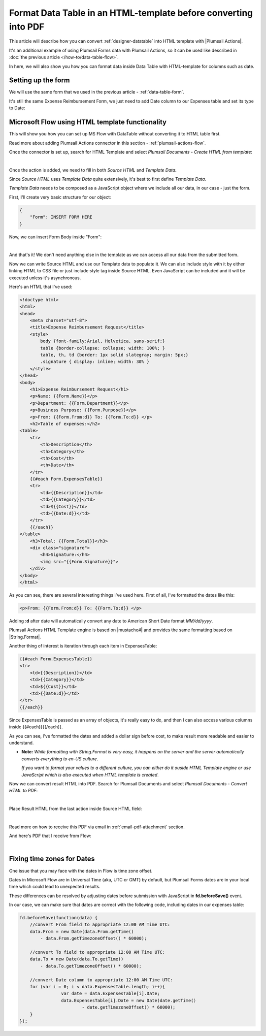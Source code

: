 Format Data Table in an HTML-template before converting into PDF
=================================================================
This article will describe how you can convert :ref:`designer-datatable` into HTML template with |Plumsail Actions|.

It's an additional example of using Plumsail Forms data with Plumsail Actions, so it can be used like described in :doc:`the previous article </how-to/data-table-flow>`.

In here, we will also show you how you can format data inside Data Table with HTML-template for columns such as date.

Setting up the form
--------------------------------------------------
We will use the same form that we used in the previous article - :ref:`data-table-form`.

It's still the same Expense Reimbursement Form, we just need to add Date column to our Expenses table and set its type to Date:

.. image:: ../images/how-to/data-table-convert-html/1_Add_Date.png
   :alt: Add Date column to Expenses table

Microsoft Flow using HTML template functionality
--------------------------------------------------
This will show you how you can set up MS Flow with DataTable without converting it to HTML table first.

Read more about adding Plumsail Actions connector in this section - :ref:`plumsail-actions-flow`.

Once the connector is set up, search for HTML Template and select *Plumsail Documents - Create HTML from template*:

.. image:: ../images/how-to/data-table-flow/4_Plumsail_Documents_Search.png
   :alt: Search for HTML Template and select Plumsail Documents - Create HTML from template

| 

Once the action is added, we need to fill in both *Source HTML* and *Template Data*. 

Since *Source HTML* uses *Template Data* quite extensively, it's best to first define *Template Data*.

*Template Data* needs to be composed as a JavaScript object where we include all our data, in our case - just the form.

First, I'll create very basic structure for our object:

.. code-block:: javascript

    {
        "Form": INSERT FORM HERE
    }

Now, we can insert Form Body inside "Form":

.. image:: ../images/how-to/data-table-convert-html/3_HTML_Template_Form.png
   :alt: HTML Template data with Form

| 

And that's it! We don't need anything else in the template as we can access all our data from the submitted form.

Now we can write Source HTML and use our Template data to populate it. We can also include style with it by either linking HTML to CSS file or just include style tag inside Source HTML. 
Even JavaScript can be included and it will be executed unless it's asynchronous.

Here's an HTML that I've used:

.. code-block:: HTML

    <!doctype html>
    <html>
    <head>
        <meta charset="utf-8">
        <title>Expense Reimbursement Request</title>
        <style>
            body {font-family:Arial, Helvetica, sans-serif;}
            table {border-collapse: collapse; width: 100%; }
            table, th, td {border: 1px solid slategray; margin: 5px;}
            .signature { display: inline; width: 30% }
        </style>
    </head>
    <body>
        <h1>Expense Reimbursement Request</h1>
        <p>Name: {{Form.Name}}</p>
        <p>Department: {{Form.Department}}</p>
        <p>Business Purpose: {{Form.Purpose}}</p>
        <p>From: {{Form.From:d}} To: {{Form.To:d}} </p>
        <h2>Table of expenses:</h2>
    <table>
        <tr>
            <th>Description</th>
            <th>Category</th> 
            <th>Cost</th>
            <th>Date</th>
        </tr>
        {{#each Form.ExpensesTable}}
        <tr>
            <td>{{Description}}</td>
            <td>{{Category}}</td> 
            <td>${{Cost}}</td>
            <td>{{Date:d}}</td>
        </tr>
        {{/each}}
    </table>
        <h3>Total: {{Form.Total}}</h3>
        <div class="signature">
            <h4>Signature:</h4>
            <img src="{{Form.Signature}}">
        </div>
    </body>
    </html>

As you can see, there are several interesting things I've used here. First of all, I've formatted the dates like this:

.. code-block:: HTML

    <p>From: {{Form.From:d}} To: {{Form.To:d}} </p>

Adding **:d** after date will automatically convert any date to American Short Date format *MM/dd/yyyy*.

Plumsail Actions HTML Template engine is based on |mustache#| and provides the same formatting based on |String.Format|.

Another thing of interest is iteration through each item in ExpensesTable:

.. code-block:: HTML

        {{#each Form.ExpensesTable}}
        <tr>
            <td>{{Description}}</td>
            <td>{{Category}}</td> 
            <td>${{Cost}}</td>
            <td>{{Date:d}}</td>
        </tr>
        {{/each}}

Since ExpensesTable is passed as an array of objects, it's really easy to do, and then I can also access various columns inside {{#each}}{{/each}}.

As you can see, I've formatted the dates and added a dollar sign before cost, to make result more readable and easier to understand.

*   **Note:** *While formatting with String.Format is very easy, it happens on the server and the server automatically converts everything to en-US culture*.
    
    *If you want to format your values to a different culture, you can either do it ouside HTML Template engine or use JavaScript which is also executed when HTML template is created*.

.. |mustache#| raw:: html

   <a href="https://github.com/jehugaleahsa/mustache-sharp" target="_blank">mustache#</a>

.. |String.Format| raw:: html

   <a href="https://msdn.microsoft.com/en-us/library/system.string.format.aspx" target="_blank">String.Format</a>

.. |Plumsail Actions| raw:: html

   <a href="https://plumsail.com/actions/" target="_blank">Plumsail Actions</a>

Now we can convert result HTML into PDF. Search for Plumsail Documents and select *Plumsail Documents - Convert HTML to PDF*:

.. image:: ../images/how-to/data-table-flow/6_Plumsail_Documents_Search2.png
   :alt: Search for Plumsail Documents and select Plumsail Documents - Convert HTML to PDF

| 

Place Result HTML from the last action inside Source HTML field:

.. image:: ../images/how-to/data-table-flow/7_Plumsail_Convert_HTML_to_PDF.png
   :alt: Plumsail Documents - Convert HTML to PDF

| 

Read more on how to receive this PDF via email in :ref:`email-pdf-attachment` section.

And here's PDF that I receive from Flow:

.. image:: ../images/how-to/data-table-convert-html/4_PDF.png
   :alt: Final PDF

| 

Fixing time zones for Dates
-------------------------------
One issue that you may face with the dates in Flow is time zone offset. 

Dates in Microsoft Flow are in Universal Time (aka, UTC or GMT) by default, but Plumsail Forms dates are in your local time which could lead to unexpected results.

These differences can be resolved by adjusting dates before submission with JavaScript in **fd.beforeSave()** event.

In our case, we can make sure that dates are correct with the following code, including dates in our expenses table:

.. code-block:: javascript

    fd.beforeSave(function(data) {
        //convert From field to appropriate 12:00 AM Time UTC:
        data.From = new Date(data.From.getTime() 
            - data.From.getTimezoneOffset() * 60000);
            
        //convert To field to appropriate 12:00 AM Time UTC:
        data.To = new Date(data.To.getTime() 
            - data.To.getTimezoneOffset() * 60000);

        //convert Date column to appropriate 12:00 AM Time UTC:
        for (var i = 0; i < data.ExpensesTable.length; i++){
		    var date = data.ExpensesTable[i].Date;
		    data.ExpensesTable[i].Date = new Date(date.getTime() 
			    - date.getTimezoneOffset() * 60000);
	}
    });